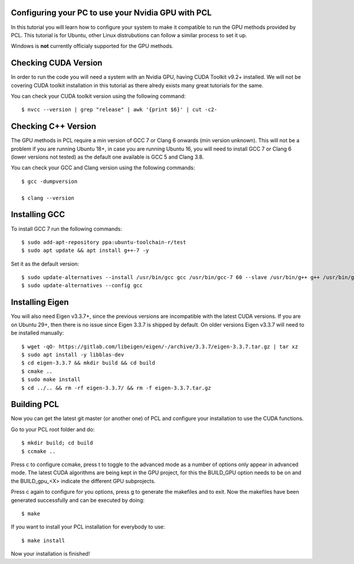 .. _gpu_install:

Configuring your PC to use your Nvidia GPU with PCL
---------------------------------------------------

In this tutorial you will learn how to configure your system to make it compatible to run the GPU methods provided by PCL.
This tutorial is for Ubuntu, other Linux distrubutions can follow a similar process to set it up.  

Windows is **not** currently officialy supported for the GPU methods.

Checking CUDA Version
---------------

In order to run the code you will need a system with an Nvidia GPU, having CUDA Toolkit v9.2+ installed. 
We will not be covering CUDA toolkit installation in this tutorial as there alredy exists many great tutorials for the same.

You can check your CUDA toolkit version using the following command::

 $ nvcc --version | grep "release" | awk '{print $6}' | cut -c2-
 
 
Checking C++ Version
---------------

The GPU methods in PCL require a min version of GCC 7 or Clang 6 onwards (min version unknown). 
This will not be a problem if you are running Ubuntu 18+, in case you are running Ubuntu 16, you will need to install GCC 7 or Clang 6 (lower versions not tested) as the default one available is GCC 5 and Clang 3.8.

You can check your GCC and Clang version using the following commands::

 $ gcc -dumpversion
 
 $ clang --version
 
 
Installing GCC
--------------- 

To install GCC 7 run the following commands::
 
$ sudo add-apt-repository ppa:ubuntu-toolchain-r/test
$ sudo apt update && apt install g++-7 -y
 
Set it as the default version::
 
$ sudo update-alternatives --install /usr/bin/gcc gcc /usr/bin/gcc-7 60 --slave /usr/bin/g++ g++ /usr/bin/g++-7
$ sudo update-alternatives --config gcc

Installing Eigen
--------------- 

You will also need Eigen v3.3.7+, since the previous versions are incompatible with the latest CUDA versions. 
If you are on Ubuntu 29+, then there is no issue since Eigen 3.3.7 is shipped by default. 
On older versions Eigen v3.3.7 will need to be installed manually::

$ wget -qO- https://gitlab.com/libeigen/eigen/-/archive/3.3.7/eigen-3.3.7.tar.gz | tar xz 
$ sudo apt install -y libblas-dev 
$ cd eigen-3.3.7 && mkdir build && cd build 
$ cmake ..
$ sudo make install 
$ cd ../.. && rm -rf eigen-3.3.7/ && rm -f eigen-3.3.7.tar.gz

Building PCL
--------------- 

Now you can get the latest git master (or another one) of PCL and configure your
installation to use the CUDA functions.

Go to your PCL root folder and do::

 $ mkdir build; cd build
 $ ccmake ..

Press c to configure ccmake, press t to toggle to the advanced mode as a number of options
only appear in advanced mode. The latest CUDA algorithms are being kept in the GPU project, for
this the BUILD_GPU option needs to be on and the BUILD_gpu_<X> indicate the different
GPU subprojects.

.. image:: images/gpu/gpu_ccmake.png
    :width: 400 pt

Press c again to configure for you options, press g to generate the makefiles and to exit. Now
the makefiles have been generated successfully and can be executed by doing::

 $ make

If you want to install your PCL installation for everybody to use::

 $ make install

Now your installation is finished!

